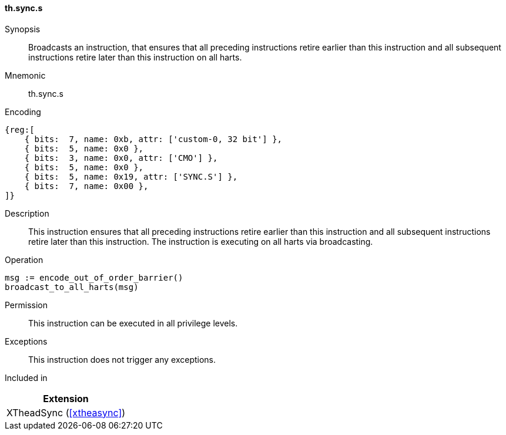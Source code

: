 [#xtheadsync-insns-sync-s,reftext=Synchronization barrier on all harts]
==== th.sync.s

Synopsis::
Broadcasts an instruction, that ensures that all preceding instructions retire earlier than this instruction and all subsequent instructions retire later than this instruction on all harts.

Mnemonic::
th.sync.s

Encoding::
[wavedrom, , svg]
....
{reg:[
    { bits:  7, name: 0xb, attr: ['custom-0, 32 bit'] },
    { bits:  5, name: 0x0 },
    { bits:  3, name: 0x0, attr: ['CMO'] },
    { bits:  5, name: 0x0 },
    { bits:  5, name: 0x19, attr: ['SYNC.S'] },
    { bits:  7, name: 0x00 },
]}
....

Description::
This instruction ensures that all preceding instructions retire earlier than this instruction and all subsequent instructions retire later than this instruction. The instruction is executing on all harts via broadcasting.

Operation::
[source,sail]
--
msg := encode_out_of_order_barrier()
broadcast_to_all_harts(msg)
--

Permission::
This instruction can be executed in all privilege levels.

Exceptions::
This instruction does not trigger any exceptions.

Included in::
[%header]
|===
|Extension

|XTheadSync (<<#xtheasync>>)
|===
